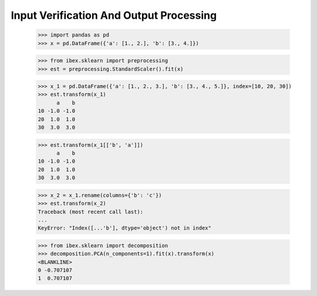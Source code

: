 Input Verification And Output Processing
========================================

    >>> import pandas as pd 
    >>> x = pd.DataFrame({'a': [1., 2.], 'b': [3., 4.]})

    >>> from ibex.sklearn import preprocessing
    >>> est = preprocessing.StandardScaler().fit(x)

    >>> x_1 = pd.DataFrame({'a': [1., 2., 3.], 'b': [3., 4., 5.]}, index=[10, 20, 30])
    >>> est.transform(x_1)
          a    b
    10 -1.0 -1.0
    20  1.0  1.0
    30  3.0  3.0

    >>> est.transform(x_1[['b', 'a']])
          a    b
    10 -1.0 -1.0
    20  1.0  1.0
    30  3.0  3.0

    >>> x_2 = x_1.rename(columns={'b': 'c'})
    >>> est.transform(x_2)
    Traceback (most recent call last):
    ...
    KeyError: "Index([...'b'], dtype='object') not in index"

    >>> from ibex.sklearn import decomposition
    >>> decomposition.PCA(n_components=1).fit(x).transform(x)
    <BLANKLINE>   
    0 -0.707107
    1  0.707107



